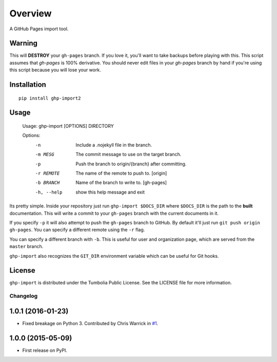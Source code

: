 ========
Overview
========



A GitHub Pages import tool.

Warning
-------

This will **DESTROY** your ``gh-pages`` branch. If you love it, you'll want to
take backups before playing with this. This script assumes that `gh-pages` is
100% derivative. You should never edit files in your `gh-pages` branch by hand
if you're using this script because you will lose your work.


Installation
------------

::

    pip install ghp-import2

Usage
-----

    Usage: ghp-import [OPTIONS] DIRECTORY

    Options:
      -n          Include a .nojekyll file in the branch.
      -m MESG     The commit message to use on the target branch.
      -p          Push the branch to origin/{branch} after committing.
      -r REMOTE   The name of the remote to push to. [origin]
      -b BRANCH   Name of the branch to write to. [gh-pages]
      -h, --help  show this help message and exit

Its pretty simple. Inside your repository just run ``ghp-import $DOCS_DIR``
where ``$DOCS_DIR`` is the path to the **built** documentation. This will write a
commit to your ``gh-pages`` branch with the current documents in it.

If you specify ``-p`` it will also attempt to push the ``gh-pages`` branch to
GitHub. By default it'll just run ``git push origin gh-pages``. You can specify
a different remote using the ``-r`` flag.

You can specify a different branch with ``-b``. This is useful for user and
organization page, which are served from the ``master`` branch.

``ghp-import`` also recognizes the ``GIT_DIR`` environment variable which can be
useful for Git hooks.

License
-------

``ghp-import`` is distributed under the Tumbolia Public License. See the LICENSE
file for more information.


Changelog
=========

1.0.1 (2016-01-23)
------------------

* Fixed breakage on Python 3. Contributed by Chris Warrick in `#1 <https://github.com/ionelmc/python-ghp-import/pull/1>`_.

1.0.0 (2015-05-09)
------------------

* First release on PyPI.


